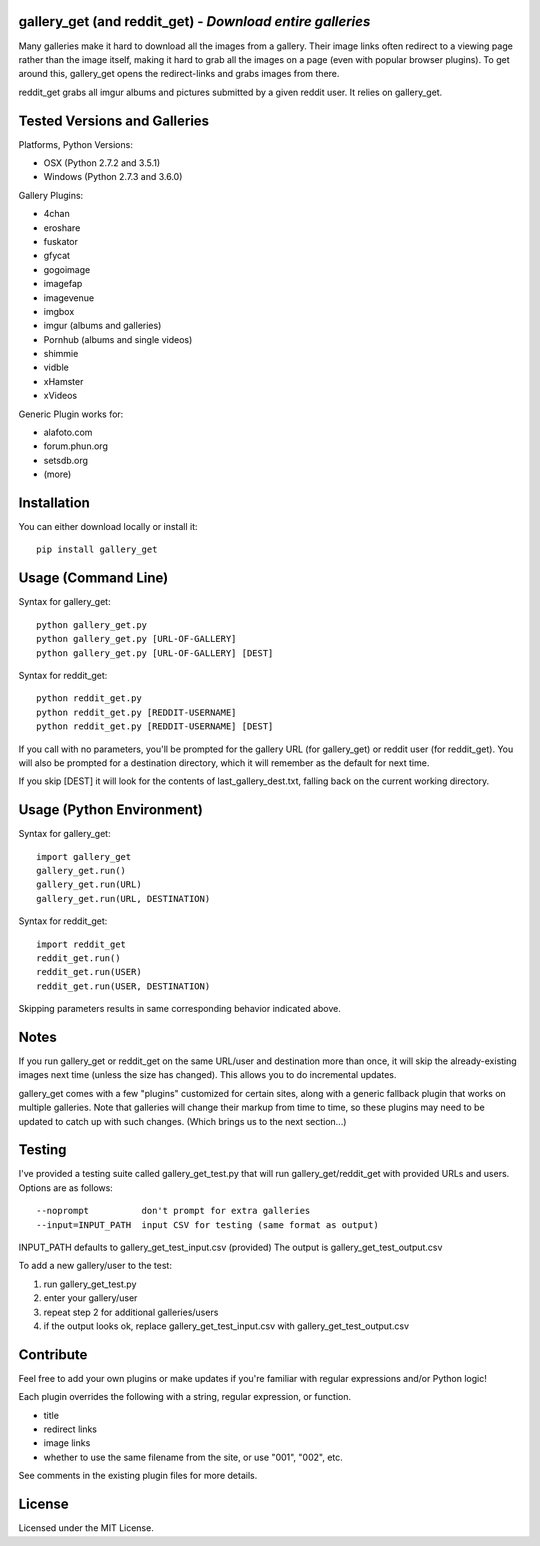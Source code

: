 
gallery_get (and reddit_get) - *Download entire galleries*
----------------------------------------------------------

Many galleries make it hard to download all the images from a gallery.  Their image links often redirect to a viewing page rather than the image itself, making it hard to grab all the images on a page (even with popular browser plugins).  To get around this, gallery_get opens the redirect-links and grabs images from there.

reddit_get grabs all imgur albums and pictures submitted by a given reddit user.  It relies on gallery_get.
	

Tested Versions and Galleries
-----------------------------

Platforms, Python Versions:

* OSX (Python 2.7.2 and 3.5.1)
* Windows (Python 2.7.3 and 3.6.0)

Gallery Plugins:

* 4chan
* eroshare
* fuskator
* gfycat
* gogoimage
* imagefap
* imagevenue
* imgbox
* imgur (albums and galleries)
* Pornhub (albums and single videos)
* shimmie
* vidble
* xHamster
* xVideos

Generic Plugin works for:

* alafoto.com
* forum.phun.org
* setsdb.org
* (more)


Installation
------------

You can either download locally or install it::

    pip install gallery_get


Usage (Command Line)
--------------------
 
Syntax for gallery_get::

    python gallery_get.py
    python gallery_get.py [URL-OF-GALLERY]
    python gallery_get.py [URL-OF-GALLERY] [DEST]

Syntax for reddit_get::

    python reddit_get.py
    python reddit_get.py [REDDIT-USERNAME]
    python reddit_get.py [REDDIT-USERNAME] [DEST]

If you call with no parameters, you'll be prompted for the gallery URL (for gallery_get) or reddit user (for reddit_get).  You will also be prompted for a destination directory, which it will remember as the default for next time.

If you skip [DEST] it will look for the contents of last_gallery_dest.txt, falling back on the current working directory.


Usage (Python Environment)
--------------------------

Syntax for gallery_get::

    import gallery_get
    gallery_get.run()
    gallery_get.run(URL)
    gallery_get.run(URL, DESTINATION)
    
Syntax for reddit_get::

    import reddit_get
    reddit_get.run()
    reddit_get.run(USER)
    reddit_get.run(USER, DESTINATION)

Skipping parameters results in same corresponding behavior indicated above.


Notes
-----

If you run gallery_get or reddit_get on the same URL/user and destination more than once, it will skip the already-existing images next time (unless the size has changed).  This allows you to do incremental updates.

gallery_get comes with a few "plugins" customized for certain sites, along with a generic fallback plugin that works on multiple galleries.  Note that galleries will change their markup from time to time, so these plugins may need to be updated to catch up with such changes.  (Which brings us to the next section...)


Testing
-------

I've provided a testing suite called gallery_get_test.py that will run gallery_get/reddit_get with provided URLs and users.  Options are as follows::

    --noprompt          don't prompt for extra galleries
    --input=INPUT_PATH  input CSV for testing (same format as output)

INPUT_PATH defaults to gallery_get_test_input.csv (provided)
The output is gallery_get_test_output.csv

To add a new gallery/user to the test:

1. run gallery_get_test.py
2. enter your gallery/user
3. repeat step 2 for additional galleries/users
4. if the output looks ok, replace gallery_get_test_input.csv with gallery_get_test_output.csv


Contribute
----------

Feel free to add your own plugins or make updates if you're familiar with regular expressions and/or Python logic!

Each plugin overrides the following with a string, regular expression, or function.

* title
* redirect links
* image links
* whether to use the same filename from the site, or use "001", "002", etc.

See comments in the existing plugin files for more details.


License
-------

Licensed under the MIT License.
